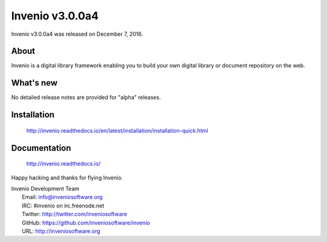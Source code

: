 ==================
 Invenio v3.0.0a4
==================

Invenio v3.0.0a4 was released on December 7, 2016.

About
-----

Invenio is a digital library framework enabling you to build your own digital
library or document repository on the web.

What's new
----------

No detailed release notes are provided for "alpha" releases.

Installation
------------

   http://invenio.readthedocs.io/en/latest/installation/installation-quick.html

Documentation
-------------

   http://invenio.readthedocs.io/

Happy hacking and thanks for flying Invenio.

| Invenio Development Team
|   Email: info@inveniosoftware.org
|   IRC: #invenio on irc.freenode.net
|   Twitter: http://twitter.com/inveniosoftware
|   GitHub: https://github.com/inveniosoftware/invenio
|   URL: http://inveniosoftware.org
